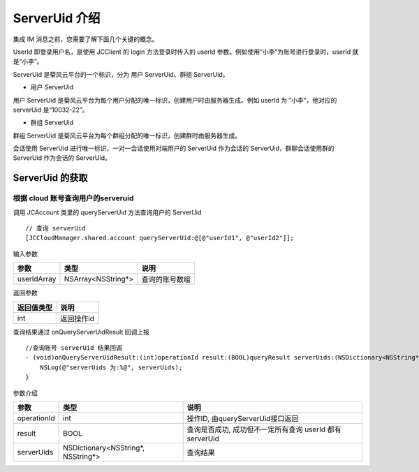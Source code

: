ServerUid 介绍
===========================

.. highlight:: objective-c

集成 IM 消息之前，您需要了解下面几个关键的概念。

UserId 即登录用户名，是使用 JCClient 的 login 方法登录时传入的 userId 参数。例如使用“小李”为账号进行登录时，userId 就是“小李”。

ServerUid 是菊风云平台的一个标识，分为 用户 ServerUid、群组 ServerUid。

- 用户 ServerUid

用户 ServerUid 是菊风云平台为每个用户分配的唯一标识，创建用户时由服务器生成。例如 userId 为 “小李”，他对应的 serverUid 是“10032-22”。

- 群组 ServerUid

群组 ServerUid 是菊风云平台为每个群组分配的唯一标识，创建群时由服务器生成。

会话使用 ServerUid 进行唯一标识，一对一会话使用对端用户的 ServerUid 作为会话的 ServerUid，群聊会话使用群的 ServerUid 作为会话的 ServerUid。


ServerUid 的获取
---------------------------

根据 cloud 账号查询用户的serveruid
>>>>>>>>>>>>>>>>>>>>>>>>>>>>>>>>>>>>>>>>>>

调用 JCAccount 类里的 queryServerUid 方法查询用户的 ServerUid

::

    // 查询 serverUid
    [JCCloudManager.shared.account queryServerUid:@[@"userId1", @"userId2"]];


输入参数

.. list-table::
   :header-rows: 1

   * - 参数
     - 类型
     - 说明
   * - userIdArray
     - NSArray<NSString*>
     - 查询的账号数组


返回参数

.. list-table::
   :header-rows: 1

   * - 返回值类型
     - 说明
   * - int
     - 返回操作id


查询结果通过 onQueryServerUidResult 回调上报
::

    //查询账号 serverUid 结果回调
    - (void)onQueryServerUidResult:(int)operationId result:(BOOL)queryResult serverUids:(NSDictionary<NSString*, NSString*>*)serverUids {
        NSLog(@"serverUids 为:%@", serverUids);
    }


参数介绍

.. list-table::
   :header-rows: 1

   * - 参数
     - 类型
     - 说明
   * - operationId
     - int
     - 操作ID, 由queryServerUid接口返回
   * - result
     - BOOL
     - 查询是否成功, 成功但不一定所有查询 userId 都有 serverUid
   * - serverUids
     - NSDictionary<NSString*, NSString*>
     - 查询结果

